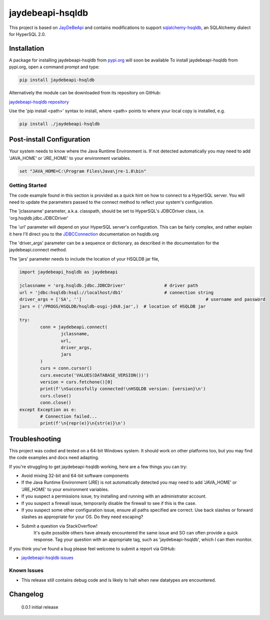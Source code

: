 =================================================================
jaydebeapi-hsqldb
=================================================================
This project is based on `JayDeBeApi <https://github.com/baztian/jaydebeapi/>`_
and contains modifications to support
`sqlalchemy-hsqldb <https://github.com/Pebble94464/sqlalchemy-hsqldb.git>`_, 
an SQLAlchemy dialect for HyperSQL 2.0.

Installation
------------

A package for installing jaydebeapi-hsqldb from `pypi.org <https://pypi.org/>`_
will soon be available 
To install jaydebeapi-hsqldb from pypi.org, open a command prompt and type:

.. code-block:: sh

	pip install jaydebeapi-hsqldb

Alternatively the module can be downloaded from its repository on GitHub:

`jaydebeapi-hsqldb repository <https://github.com/Pebble94464/jaydebeapi-hsqldb.git>`_

Use the 'pip install <path>' syntax to install, where <path> points to where
your local copy is installed, e.g.

.. code-block:: sh

	pip install ./jaydebeapi-hsqldb

Post-install Configuration
--------------------------
Your system needs to know where the Java Runtime Environment is. If not
detected automatically you may need to add 'JAVA_HOME' or 'JRE_HOME' to your
environment variables.

.. code-block:: sh

	set "JAVA_HOME=C:\Program Files\Java\jre-1.8\bin"

Getting Started
===============
The code example found in this section is provided as a quick hint on how to 
connect to a HyperSQL server.  You will need to update the parameters passed to 
the connect method to reflect your system's configuration.

The 'jclassname' parameter, a.k.a. classpath, should be set to HyperSQL's
JDBCDriver class, i.e. 'org.hsqldb.jdbc.JDBCDriver'

The 'url' parameter will depend on your HyperSQL server's configuration.
This can be fairly complex, and rather explain it here I'll direct you to the
`JDBCConnection <http://hsqldb.org/doc/2.0/apidocs/org.hsqldb/org/hsqldb/jdbc/JDBCConnection.html>`_
documentation on hsqldb.org

The 'driver_args' parameter can be a sequence or dictionary, as described in
the documentation for the jaydebeapi.connect method.

The 'jars' parameter needs to include the location of your HSQLDB jar file,

.. code-block:: python

	import jaydebeapi_hsqldb as jaydebeapi

	jclassname = 'org.hsqldb.jdbc.JDBCDriver'		# driver path
	url = 'jdbc:hsqldb:hsql://localhost/db1'		# connection string
	driver_args = ['SA', '']						# username and password
	jars = ('/PROGS/HSQLDB/hsqldb-osgi-jdk8.jar',)	# location of HSQLDB jar

	try:
		conn = jaydebeapi.connect(
			jclassname,
			url,
			driver_args,
			jars
		)
		curs = conn.cursor()
		curs.execute('VALUES(DATABASE_VERSION())')
		version = curs.fetchone()[0]
		print(f'\nSuccessfully connected!\nHSQLDB version: {version}\n')
		curs.close()
		conn.close()
	except Exception as e:
		# Connection failed...
		print(f'\n{repr(e)}\n{str(e)}\n')

Troubleshooting
---------------

This project was coded and tested on a 64-bit Windows system. It should work on 
other platforms too, but you may find the code examples and docs need adapting.

If you're struggling to get jaydebeapi-hsqldb working, here are a few things you can try:

* Avoid mixing 32-bit and 64-bit software components
* If the Java Runtime Environment (JRE) is not automatically detected you may need to add 'JAVA_HOME' or 'JRE_HOME' to your environment variables.
* If you suspect a permissions issue, try installing and running with an administrator account.
* If you suspect a firewall issue, temporarily disable the firewall to see if this is the case.
* If you suspect some other configuration issue, ensure all paths specified are correct. Use back slashes or forward slashes as appropriate for your OS. Do they need escaping?

* Submit a question via StackOverflow!
	It's quite possible others have already encountered the same issue and SO can
	often provide a quick response. Tag your question with an appropriate tag, such
	as 'jaydebeapi-hsqldb', which I can then monitor.

If you think you've found a bug please feel welcome to submit a report via GitHub:

* `jaydebeapi-hsqldb issues <https://github.com/Pebble94464/jaydebeapi-hsqldb/issues>`_

Known Issues
============
- This release still contains debug code and is likely to halt when new datatypes are encountered.

Changelog
---------
	0.0.1	initial release


